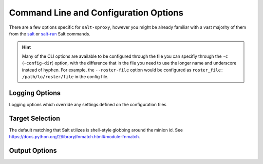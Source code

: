 .. _opts:

Command Line and Configuration Options
======================================

There are a few options specific for ``salt-sproxy``, however you might be 
already familiar with a vast majority of them from the `salt 
<https://docs.saltstack.com/en/latest/ref/cli/salt.html>`__ or `salt-run 
<https://docs.saltstack.com/en/latest/ref/cli/salt-run.html>`__ Salt commands.

.. hint::

    Many of the CLI options are available to be configured through the file 
    you can specifiy through the ``-c`` (``-config-dir``) option, with the 
    difference that in the file you need to use the longer name and underscore 
    instead of hyphen. For example, the ``--roster-file`` option would be 
    configured as ``roster_file: /path/to/roster/file`` in the config file.

.. option:: --version

    Print the version of Salt and Salt SProxy that is running.

.. option:: --versions-report

    Show program's dependencies and version number, and then exit.

.. option:: -h, --help

    Show the help message and exit.

.. option:: -c CONFIG_DIR, --config-dir=CONFIG_dir

    The location of the Salt configuration directory. This directory contains
    the configuration files for Salt master and minions. The default location
    on most systems is ``/etc/salt``.

.. config:: --config-dump

    .. versionadded:: 2019.12.0

    Print the complete salt-sproxy configuration values (with the defaults), as 
    YAML.

.. option:: -r, --roster

    The Roster module to use to compile the list of targeted devices.

.. option:: --roster-file

    Absolute path to the Roster file to load (when the Roster module requires 
    a file). Default: ``/etc/salt/roster``.

.. option:: --invasive-targeting

    .. versionadded:: 2020.1.0

    The native *salt-sproxy* targeting highly depends on the data your provide 
    mainly through the Roster system (see also :ref:`using-roster`). Through 
    the Roster interface and other mechanisms, you are able to provide static
    Grains (see also :ref:`static-grains`), which you can use in your targeting 
    expressions. There are situations when you may want to target using more 
    dynamic Grains that you probably don't want to manage statically.

    In such case, the ``--invasive-targeting`` targeting can be helpful as it
    connects to the device, retrieves the Grains, then executes the requested
    command, *only* on the devices matched by your target.

    .. important::

        The maximum set of devices you can query is the devices you have 
        defined in your Roster -- targeting in this case helps you select 
        a subset of the devices *salt-sproxy* is aware of, based on their 
        properties.

    .. caution::

        While this option can be very helpful, bear in mind that in order to 
        retrieve all this data, *salt-sproxy* initiates the connection with ALL 
        the devices provided through the Roster interface. That means, not only 
        that resources consumption is expected to increase, but also the
        execution time would similarlly be higher. Depending on your setup and
        use case, you may want to consider using ``--cache-grains`` and / or 
        ``--cache-pillar``. The idea is to firstly run ``--invasive-targeting``
        together with ``--cache-grains`` and / or ``--cache-pillar``, in order
        to cache your data, and the subsequent executions through *salt-sproxy* 
        are going to use that data, device target matching included.

.. option:: --preload-targeting

    .. versionadded:: 2020.1.0

    This is a lighter derivative of the ``--invasive-targeting`` option (see 
    above), with the difference that *salt-sproxy* is not going to establish 
    the connection with the remote device to gather the data, but will just 
    load all the possible data without the connection. In other words, you can 
    look at it like a combination of both ``--invasive-targeting`` and 
    ``-no-connect`` used together.

    This option is useful when the Grains and Pillars you want to use in your
    targeting expression don't depend on the connection with the device itself,
    but they are dynamically pulled from various systems, e.g., from an HTTP
    API, database, etc.

.. option:: --sync

    .. versionremoved:: 2019.12.0

        This option has been replaced by ``--static`` (see below).

    Whether should return the entire output at once, or for every device 
    separately as they return.

.. option:: -s, --static

    .. versionadded:: 2019.12.0

        Starting with this release, ``--static``, replaces the previous CLI
        option ``--sync``, with the same functionality.

    Whether should return the entire output at once, or for every device 
    separately as they return.

.. option:: --cache-grains

    Cache the collected Grains. Beware that this option overwrites the existing
    Grains. This may be helpful when using the ``salt-sproxy`` only, but may 
    lead to unexpected results when running in :ref:`mixed-environments`.

.. option:: --cache-pillar

    Cache the collected Pillar. Beware that this option overwrites the existing
    Pillar. This may be helpful when using the ``salt-sproxy`` only, but may 
    lead to unexpected results when running in :ref:`mixed-environments`.

.. option:: --no-cached-grains

    Do not use the cached Grains (i.e., always collect Grains).

.. option:: --no-cached-pillar

    Do not use the cached Pillar (i.e., always re-compile the Pillar).

.. option:: --no-grains

    Do not attempt to collect Grains at all. While it does reduce the runtime, 
    this may lead to unexpected results when the Grains are referenced in other
    subsystems.

.. option:: --no-pillar

    Do not attempt to compile Pillar at all. While it does reduce the runtime, 
    this may lead to unexpected results when the Pillar data is referenced in
    other subsystems.

.. option:: -b, --batch, --batch-size

    The number of devices to connect to in parallel.

.. option:: --preview-target

    Show the devices expected to match the target, without executing any 
    function (i.e., just print the list of devices matching, then exit).

.. option:: --sync-roster

    Synchronise the Roster modules (both salt-sproxy native and provided by the
    user in their own environment). Default: ``True``.

.. option:: --sync-modules

    .. versionadded:: 2019.10.0

    Load the Execution modules provided together with salt-sproxy. Beware that
    it may override the Salt native modules, or your own extension modules.
    Default: ``False``.

    You can also add ``sync_modules: true`` into the Master config file, if you
    want to always ensure that salt-sproxy is using the Execution modules
    delivered with this package.

.. option:: --sync-grains

    .. versionadded:: 2019.10.0

    Synchronise the Grains modules you may have in your own environment.

.. option:: --sync-all

    .. versionadded:: 2020.1.0

    Load the all extension modules provided with salt-sproxy, as well as your
    own extension modules from your environment.

.. option:: --events

     Whether should put the events on the Salt bus (mostly useful when having a
     Master running). Default: ``False``.

     .. important::

        See :ref:`events` for further details.

.. option:: --use-existing-proxy

    Execute the commands on an existing Proxy Minion whenever available. If one
    or more Minions matched by the target don't exist (or the key is not 
    accepted by the Master), salt-sproxy will fallback and execute the command
    locally, and, implicitly, initiate the connection to the device locally.

    .. note::

        This option requires a Master to be up and running. See 
        :ref:`mixed-environments` for more information.

    .. important::

        When using this option in combination with a Roster, ``salt-sproxy`` 
        will firstly try to match your target based on the provided Roster, and
        then only after that will execute the Salt function on the targets, and
        on the existing Proxy Minions, best efforts. For example, if your target
        matches two devices, say ``router1`` and ``switch1``, and there's an
        available Proxy Minion running for ``router1``, then the Salt function
        would be executed on the ``router1`` existing Minion, over the already 
        established connection, while for ``switch1`` the connection is going to 
        be initialised during run time.

        If you want to bypass the Roster matching, and target *only* existing
        (Proxy) Minions, make sure you don't have the ``roster`` or 
        ``proxy_roster`` options configured, or execute with ``-r None``, e.g.,

        .. code-block:: bash

            $ salt-sproxy \* --preview-target --use-existing-proxy -r None

        The command above would be the equivalent of the following Salt 
        command: ``salt \* --preview-target``.

.. option:: --no-connect

    .. versionadded:: 2019.10.0

    Do not initiate the connection with the remote device. Please use this 
    option with care, as it may lead to unexptected results. The main use case 
    (although not limited to) is executing Salt functions that don't 
    necessarily require the connection, however they may need Pillar or Grains
    that are associated with each individual device. Such examples include HTTP 
    requests, working with files, and so on. Keep in mind that, as the 
    connection is not established, it won't re-compile fresh Grains, therefore 
    it'll be working with cached data. Make sure that the data you have 
    available is already cached before executing with ``--no-connect``, by 
    executing ``grains.items`` and / or ``pillar.items``. The point of this 
    functionality is to speed up the execution when dealing with a large volume 
    of execution events (either from the CLI or through the :ref:`runner`), and 
    when the connection is not actually absolutely necessary.

.. option:: --test-ping

    .. versionadded:: 2019.10.0

    When executing with ``--use-existing-proxy``, you can use this option to 
    verify whether the Minion is responsive, and only then attempt to send out 
    the command to be executed on the Minion, otherwise executed the function 
    locally.

    .. note::

        Keep in mind that this option generates an additional event on the bus
        for every execution.

.. option:: --no-target-cache

    .. versionadded:: 2019.10.0

    Avoid loading the list of targets from the cache.

.. option:: --pillar-root

    .. versionadded:: 2019.12.0

    Set a specific directory as the base pillar root.

.. option:: --file-root

    .. versionadded:: 2019.12.0

    Set a specific directory as the base file root.

.. option:: --states-dir

    .. versionadded:: 2019.12.0

    Set a specific directory to search for additional States.

.. option:: -m, --module-dirs

    .. versionadded:: 2019.12.0

    Specify one or more directories where to load the extension modules from.
    Multiple directories can be provided by passing ``-m`` or 
    ``--module-dirs`` multiple times.

.. option:: --file-roots, --display-file-roots

    Display the location of the salt-sproxy installation, where you can point 
    your ``file_roots`` on the Master, to use the :ref:`proxy-runner` and other
    extension modules included in the salt-sproxy package. See also 
    :ref:`runner`.

.. option:: --save-file-roots

    Save the configuration for the ``file_roots`` in the Master configuration
    file, in order to start using the :ref:`proxy-runner` and other extension
    modules included in the salt-sproxy package. See also :ref:`runner`.
    This option is going to add the salt-sproxy installation path to your
    existing ``file_roots``.

.. _logging-opts:

Logging Options
---------------

Logging options which override any settings defined on the configuration files.

.. start-console-output
.. option:: -l LOG_LEVEL, --log-level=LOG_LEVEL

    Console logging log level. One of ``all``, ``garbage``, ``trace``,
    ``debug``, ``info``, ``warning``, ``error``, ``quiet``. Default: ``error``.
.. stop-console-output

.. option:: --log-file=LOG_FILE

    Log file path. Default: ``/var/log/salt/master``.

.. option:: --log-file-level=LOG_LEVEL_LOGFILE

    Logfile logging log level. One of ``all``, ``garbage``, ``trace``,
    ``debug``, ``info``, ``warning``, ``error``, ``quiet``. Default: ``error``.

.. _target-selection:

Target Selection
----------------

The default matching that Salt utilizes is shell-style globbing around the
minion id. See https://docs.python.org/2/library/fnmatch.html#module-fnmatch.

.. seealso:: :ref:`targeting`

.. option:: -E, --pcre

    The target expression will be interpreted as a PCRE regular expression
    rather than a shell glob.

.. option:: -L, --list

    The target expression will be interpreted as a comma-delimited list;
    example: server1.foo.bar,server2.foo.bar,example7.quo.qux

.. option:: -G, --grain

    The target expression matches values returned by the Salt grains system on
    the minions. The target expression is in the format of '<grain value>:<glob
    expression>'; example: 'os:Arch*'

    This was changed in version 0.9.8 to accept glob expressions instead of
    regular expression. To use regular expression matching with grains, use
    the --grain-pcre option.

.. option:: -P, --grain-pcre

    The target expression matches values returned by the Salt grains system on
    the minions. The target expression is in the format of '<grain value>:<
    regular expression>'; example: 'os:Arch.*'

.. option:: -N, --nodegroup

    Use a predefined compound target defined in the Salt master configuration
    file.

.. option:: -R, --range

    Instead of using shell globs to evaluate the target, use a range expression
    to identify targets. Range expressions look like %cluster.

    Using the Range option requires that a range server is set up and the
    location of the range server is referenced in the master configuration
    file.

.. _output-opts:

Output Options
--------------

.. option:: --out

    Pass in an alternative outputter to display the return of data. This
    outputter can be any of the available outputters:

        ``highstate``, ``json``, ``key``, ``overstatestage``, ``pprint``, ``raw``, ``txt``, ``yaml``, ``table``, and many others.

    Some outputters are formatted only for data returned from specific functions.
    If an outputter is used that does not support the data passed into it, then
    Salt will fall back on the ``pprint`` outputter and display the return data
    using the Python ``pprint`` standard library module.

    .. note::
        If using ``--out=json``, you will probably want ``--sync`` as well.
        Without the sync option, you will get a separate JSON string per minion
        which makes JSON output invalid as a whole.
        This is due to using an iterative outputter. So if you want to feed it
        to a JSON parser, use ``--sync`` as well.

.. option:: --out-indent OUTPUT_INDENT, --output-indent OUTPUT_INDENT

    Print the output indented by the provided value in spaces. Negative values
    disable indentation. Only applicable in outputters that support
    indentation.

.. option:: --out-file=OUTPUT_FILE, --output-file=OUTPUT_FILE

    Write the output to the specified file.

.. option:: --out-file-append, --output-file-append

    Append the output to the specified file.

.. option:: --no-color

    Disable all colored output

.. option:: --force-color

    Force colored output

    .. note::
        When using colored output the color codes are as follows:

        ``green`` denotes success, ``red`` denotes failure, ``blue`` denotes
        changes and success and ``yellow`` denotes a expected future change in configuration.

.. option:: --state-output=STATE_OUTPUT, --state_output=STATE_OUTPUT

    Override the configured state_output value for minion
    output. One of 'full', 'terse', 'mixed', 'changes' or
    'filter'. Default: 'none'.

.. option:: --state-verbose=STATE_VERBOSE, --state_verbose=STATE_VERBOSE

    Override the configured state_verbose value for minion
    output. Set to True or False. Default: none.

